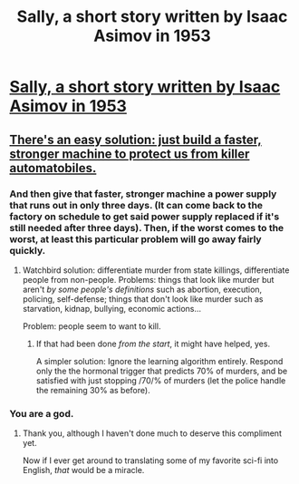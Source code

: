 #+TITLE: Sally, a short story written by Isaac Asimov in 1953

* [[http://www.e-reading.club/chapter.php/81838/4/Azimov_-_The_Complete_Robot.html][Sally, a short story written by Isaac Asimov in 1953]]
:PROPERTIES:
:Author: a_random_user27
:Score: 26
:DateUnix: 1466865950.0
:DateShort: 2016-Jun-25
:END:

** [[https://notehub.org/b0km4][There's an easy solution: just build a faster, stronger machine to protect us from killer automatobiles.]]
:PROPERTIES:
:Author: Sci-fi_worth_reading
:Score: 10
:DateUnix: 1466891835.0
:DateShort: 2016-Jun-26
:END:

*** And then give that faster, stronger machine a power supply that runs out in only three days. (It can come back to the factory on schedule to get said power supply replaced if it's still needed after three days). Then, if the worst comes to the worst, at least this particular problem will go away fairly quickly.
:PROPERTIES:
:Author: CCC_037
:Score: 2
:DateUnix: 1467020251.0
:DateShort: 2016-Jun-27
:END:

**** Watchbird solution: differentiate murder from state killings, differentiate people from non-people. Problems: things that look like murder but aren't /by some people's definitions/ such as abortion, execution, policing, self-defense; things that don't look like murder such as starvation, kidnap, bullying, economic actions...

Problem: people seem to want to kill.
:PROPERTIES:
:Author: DuplexFields
:Score: 2
:DateUnix: 1467349799.0
:DateShort: 2016-Jul-01
:END:

***** If that had been done /from the start/, it might have helped, yes.

A simpler solution: Ignore the learning algorithm entirely. Respond only the the hormonal trigger that predicts 70% of murders, and be satisfied with just stopping /70/% of murders (let the police handle the remaining 30% as before).
:PROPERTIES:
:Author: CCC_037
:Score: 1
:DateUnix: 1467610194.0
:DateShort: 2016-Jul-04
:END:


*** You are a god.
:PROPERTIES:
:Author: Gh0st1y
:Score: 2
:DateUnix: 1466905720.0
:DateShort: 2016-Jun-26
:END:

**** Thank you, although I haven't done much to deserve this compliment yet.

Now if I ever get around to translating some of my favorite sci-fi into English, /that/ would be a miracle.
:PROPERTIES:
:Author: Sci-fi_worth_reading
:Score: 3
:DateUnix: 1467029421.0
:DateShort: 2016-Jun-27
:END:
